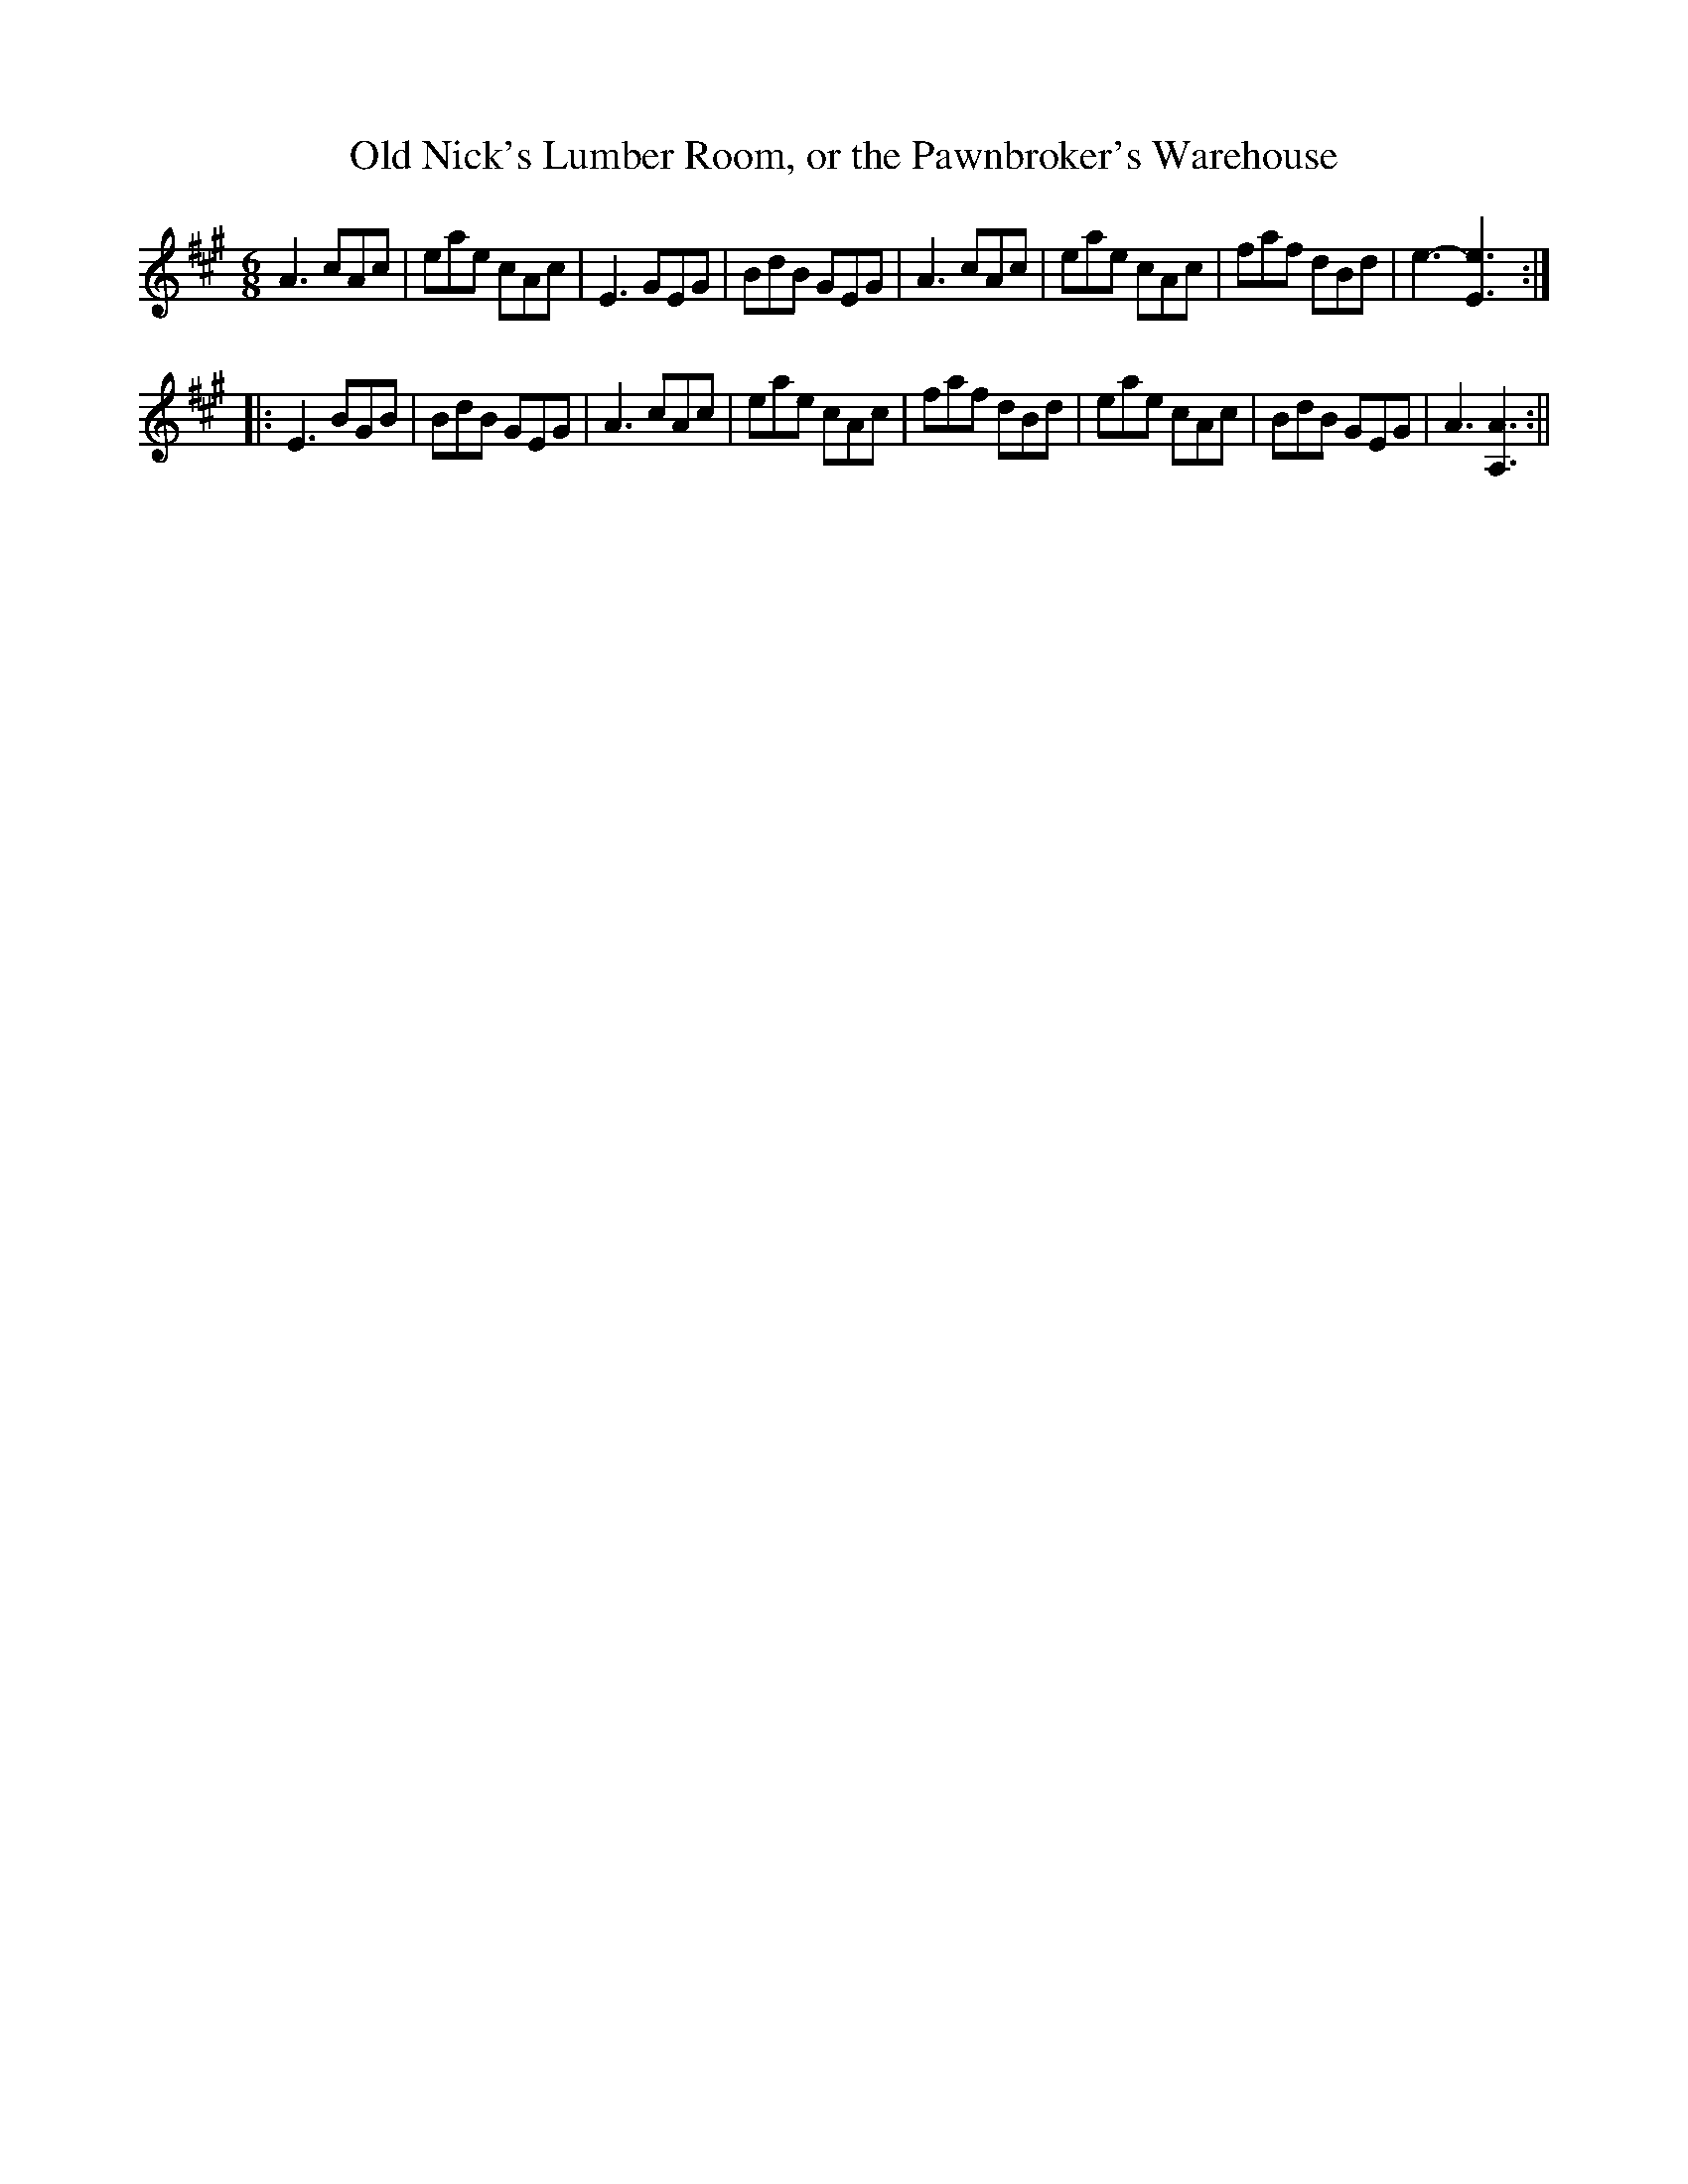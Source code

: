X:1
T:Old Nick's Lumber Room, or the Pawnbroker's Warehouse
M:6/8
L:1/8
B:Thompson's Compleat Collection of 200 Favourite Country Dances, vol. 2 (London, 1765)
Z:Transcribed and edited by Flynn Titford-Mock, 2007
Z:abc's:AK/Fiddler's Companion
K:A
A3 cAc|eae cAc|E3 GEG|BdB GEG|A3 cAc|eae cAc|faf dBd|e3-[E3e3]:|
|:E3 BGB|BdB GEG|A3 cAc|eae cAc|faf dBd|eae cAc|BdB GEG|A3 [A,3A3]:||
